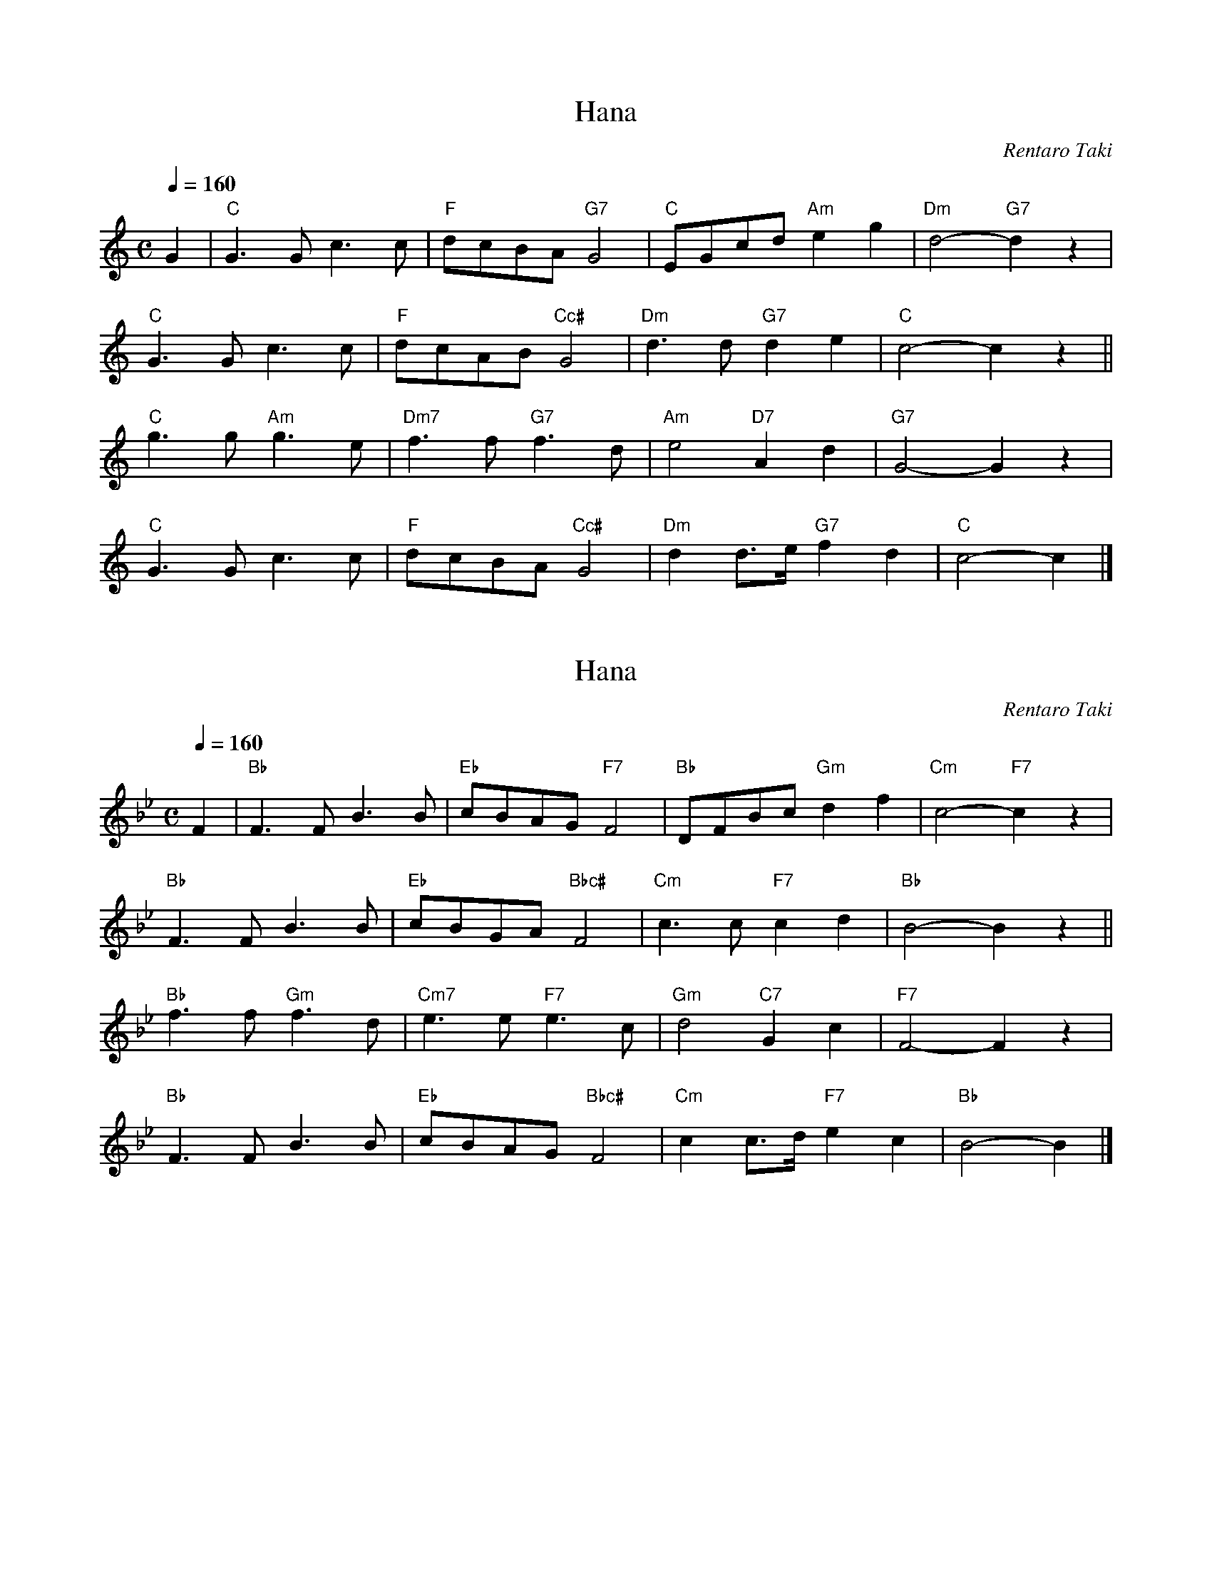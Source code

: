 X: 1
T: Hana
N: Transposed
C: Rentaro Taki
Z: https://www.youtube.com/watch?v=-Yw3ewe5jCI
M: C
L: 1/8
Q: 1/4=160
K: C
G2 |\
"C"G3G c3c | "F"dcBA "G7"G4 | "C"EGcd "Am"e2g2 | "Dm"d4- "G7"d2z2 |
"C"G3G c3c | "F"dcAB "Cc#"G4 | "Dm"d3d "G7"d2e2 | "C"c4- c2z2 ||
"C"g3g "Am"g3e | "Dm7"f3f "G7"f3d | "Am"e4 "D7"A2d2 | "G7"G4- G2z2 |
"C"G3G c3c | "F"dcBA "Cc#"G4 | "Dm"d2d>e "G7"f2d2 | "C"c4- c2 |]

X: 2
T: Hana
N: Transposed
C: Rentaro Taki
Z: https://www.youtube.com/watch?v=-Yw3ewe5jCI
M: C
L: 1/8
Q: 1/4=160
K: Bb
F2 |\
"Bb"F3F B3B | "Eb"cBAG "F7"F4 | "Bb"DFBc "Gm"d2f2 | "Cm"c4- "F7"c2z2 |
"Bb"F3F B3B | "Eb"cBGA "Bbc#"F4 | "Cm"c3c "F7"c2d2 | "Bb"B4- B2z2 ||
"Bb"f3f "Gm"f3d | "Cm7"e3e "F7"e3c | "Gm"d4 "C7"G2c2 | "F7"F4- F2z2 |
"Bb"F3F B3B | "Eb"cBAG "Bbc#"F4 | "Cm"c2c>d "F7"e2c2 | "Bb"B4- B2 |]

X: 3
T: Hana
N: Original
C: Rentaro Taki
Z: https://www.youtube.com/watch?v=-Yw3ewe5jCI
O: Arr. James Gray
B: Alex & James Gray "Tweeddale Collection" v.4 #8 p.23
M: C
L: 1/8
K: A
E2 |\
"A"E3E A3A | "D"BAGF "E7"E4 | "A"CEAB "F#m"c2e2 | "Bm"B4- "E7"B2z2 |
"A"E3E A3A | "D"BAFG "A/c#"E4 | "Bm"B3B "E7"B2c2 | "A"A4- A2z2 ||
"A"e3e "F#m"e3c | "Bm7"d3d "E7"d3B | "F#m"c4 "B7"F2B2 | "E7"E4- E2z2 |
"A"E3E A3A | "D"BAGF "A/c#"E4 | "Bm"B2B>c "E7"d2B2 | "A"A4- A2 |]